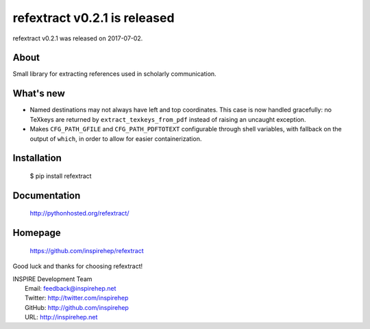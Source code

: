 ==============================
 refextract v0.2.1 is released
==============================

refextract v0.2.1 was released on 2017-07-02.

About
-----

Small library for extracting references used in scholarly communication.

What's new
----------

- Named destinations may not always have left and top coordinates. This case is
  now handled gracefully: no TeXkeys are returned by ``extract_texkeys_from_pdf``
  instead of raising an uncaught exception.

- Makes ``CFG_PATH_GFILE`` and ``CFG_PATH_PDFTOTEXT`` configurable through shell
  variables, with fallback on the output of ``which``, in order to allow for
  easier containerization.

Installation
------------

   $ pip install refextract

Documentation
-------------

   http://pythonhosted.org/refextract/

Homepage
--------

   https://github.com/inspirehep/refextract

Good luck and thanks for choosing refextract!

| INSPIRE Development Team
|   Email: feedback@inspirehep.net
|   Twitter: http://twitter.com/inspirehep
|   GitHub: http://github.com/inspirehep
|   URL: http://inspirehep.net
